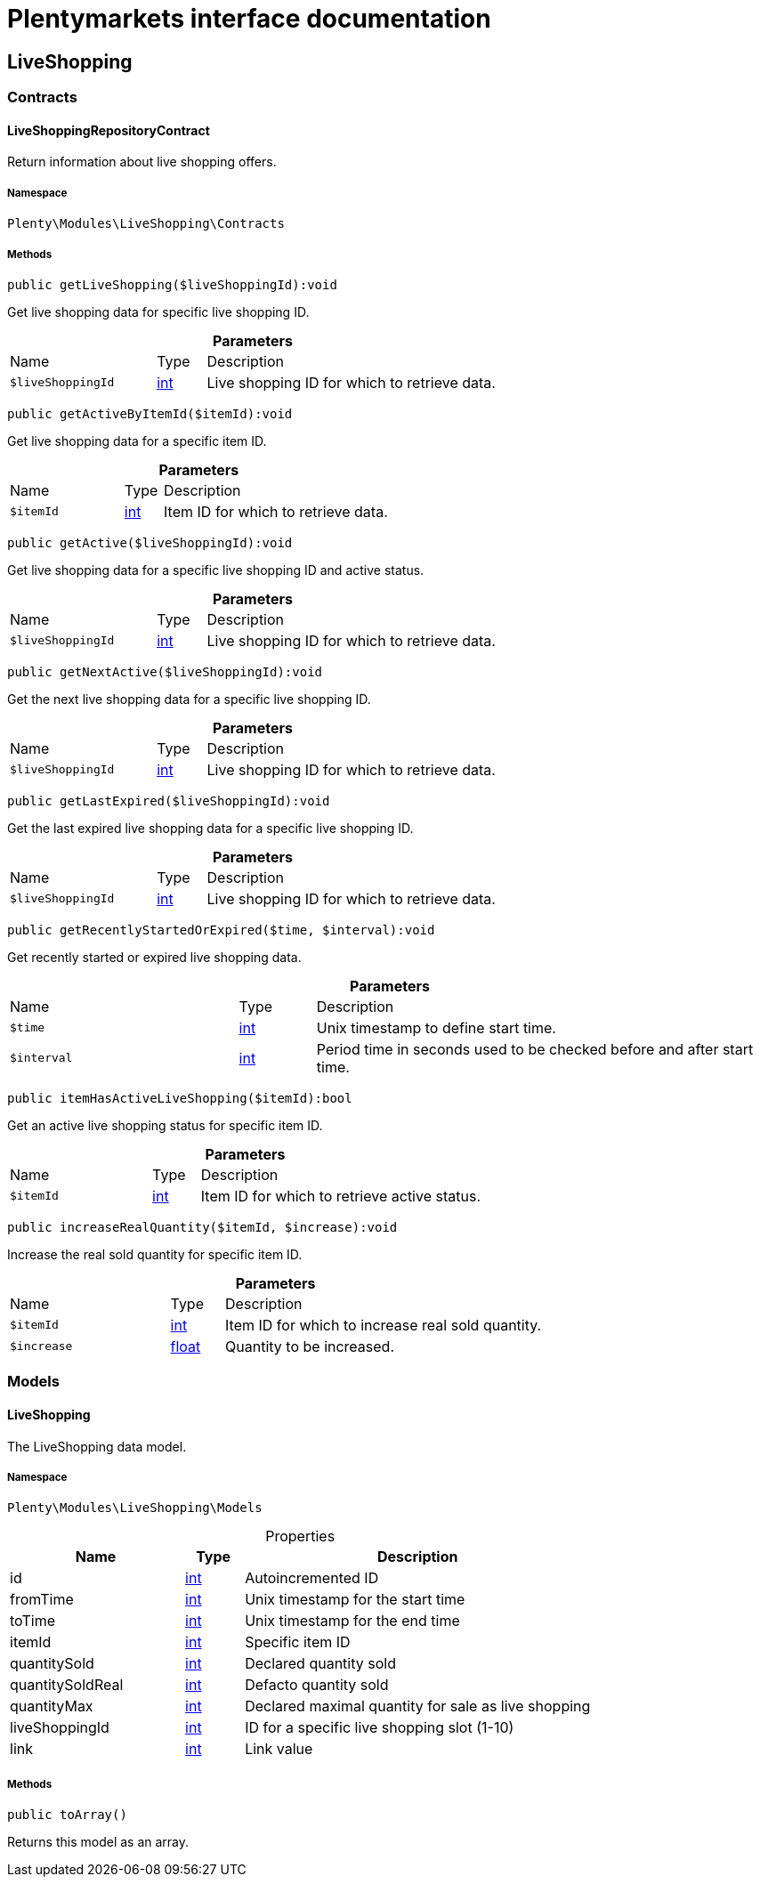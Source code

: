 :table-caption!:
:example-caption!:
:source-highlighter: prettify
:sectids!:
= Plentymarkets interface documentation


[[liveshopping_liveshopping]]
== LiveShopping

[[liveshopping_liveshopping_contracts]]
===  Contracts
[[liveshopping_contracts_liveshoppingrepositorycontract]]
==== LiveShoppingRepositoryContract

Return information about live shopping offers.



===== Namespace

`Plenty\Modules\LiveShopping\Contracts`






===== Methods

[source%nowrap, php]
[#getliveshopping]
----

public getLiveShopping($liveShoppingId):void

----







Get live shopping data for specific live shopping ID.

.*Parameters*
[cols="3,1,6"]
|===
|Name |Type |Description
a|`$liveShoppingId`
|link:http://php.net/int[int^]
a|Live shopping ID for which to retrieve data.
|===


[source%nowrap, php]
[#getactivebyitemid]
----

public getActiveByItemId($itemId):void

----







Get live shopping data for a specific item ID.

.*Parameters*
[cols="3,1,6"]
|===
|Name |Type |Description
a|`$itemId`
|link:http://php.net/int[int^]
a|Item ID for which to retrieve data.
|===


[source%nowrap, php]
[#getactive]
----

public getActive($liveShoppingId):void

----







Get live shopping data for a specific live shopping ID and active status.

.*Parameters*
[cols="3,1,6"]
|===
|Name |Type |Description
a|`$liveShoppingId`
|link:http://php.net/int[int^]
a|Live shopping ID for which to retrieve data.
|===


[source%nowrap, php]
[#getnextactive]
----

public getNextActive($liveShoppingId):void

----







Get the next live shopping data for a specific live shopping ID.

.*Parameters*
[cols="3,1,6"]
|===
|Name |Type |Description
a|`$liveShoppingId`
|link:http://php.net/int[int^]
a|Live shopping ID for which to retrieve data.
|===


[source%nowrap, php]
[#getlastexpired]
----

public getLastExpired($liveShoppingId):void

----







Get the last expired live shopping data for a specific live shopping ID.

.*Parameters*
[cols="3,1,6"]
|===
|Name |Type |Description
a|`$liveShoppingId`
|link:http://php.net/int[int^]
a|Live shopping ID for which to retrieve data.
|===


[source%nowrap, php]
[#getrecentlystartedorexpired]
----

public getRecentlyStartedOrExpired($time, $interval):void

----







Get recently started or expired live shopping data.

.*Parameters*
[cols="3,1,6"]
|===
|Name |Type |Description
a|`$time`
|link:http://php.net/int[int^]
a|Unix timestamp to define start time.

a|`$interval`
|link:http://php.net/int[int^]
a|Period time in seconds used to be checked before and after start time.
|===


[source%nowrap, php]
[#itemhasactiveliveshopping]
----

public itemHasActiveLiveShopping($itemId):bool

----







Get an active live shopping status for specific item ID.

.*Parameters*
[cols="3,1,6"]
|===
|Name |Type |Description
a|`$itemId`
|link:http://php.net/int[int^]
a|Item ID for which to retrieve active status.
|===


[source%nowrap, php]
[#increaserealquantity]
----

public increaseRealQuantity($itemId, $increase):void

----







Increase the real sold quantity for specific item ID.

.*Parameters*
[cols="3,1,6"]
|===
|Name |Type |Description
a|`$itemId`
|link:http://php.net/int[int^]
a|Item ID for which to increase real sold quantity.

a|`$increase`
|link:http://php.net/float[float^]
a|Quantity to be increased.
|===


[[liveshopping_liveshopping_models]]
===  Models
[[liveshopping_models_liveshopping]]
==== LiveShopping

The LiveShopping data model.



===== Namespace

`Plenty\Modules\LiveShopping\Models`





.Properties
[cols="3,1,6"]
|===
|Name |Type |Description

|id
    |link:http://php.net/int[int^]
    a|Autoincremented ID
|fromTime
    |link:http://php.net/int[int^]
    a|Unix timestamp for the start time
|toTime
    |link:http://php.net/int[int^]
    a|Unix timestamp for the end time
|itemId
    |link:http://php.net/int[int^]
    a|Specific item ID
|quantitySold
    |link:http://php.net/int[int^]
    a|Declared quantity sold
|quantitySoldReal
    |link:http://php.net/int[int^]
    a|Defacto quantity sold
|quantityMax
    |link:http://php.net/int[int^]
    a|Declared maximal quantity for sale as live shopping
|liveShoppingId
    |link:http://php.net/int[int^]
    a|ID for a specific live shopping slot (1-10)
|link
    |link:http://php.net/int[int^]
    a|Link value
|===


===== Methods

[source%nowrap, php]
[#toarray]
----

public toArray()

----







Returns this model as an array.

